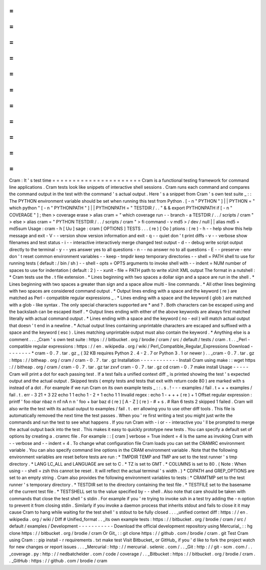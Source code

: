 =
=
=
=
=
=
=
=
=
=
=
=
=
=
=
=
=
=
=
=
=
=
Cram
:
It
'
s
test
time
=
=
=
=
=
=
=
=
=
=
=
=
=
=
=
=
=
=
=
=
=
=
Cram
is
a
functional
testing
framework
for
command
line
applications
.
Cram
tests
look
like
snippets
of
interactive
shell
sessions
.
Cram
runs
each
command
and
compares
the
command
output
in
the
test
with
the
command
'
s
actual
output
.
Here
'
s
a
snippet
from
Cram
'
s
own
test
suite
_
:
:
The
PYTHON
environment
variable
should
be
set
when
running
this
test
from
Python
.
[
-
n
"
PYTHON
"
]
|
|
PYTHON
=
"
which
python
"
[
-
n
"
PYTHONPATH
"
]
|
|
PYTHONPATH
=
"
TESTDIR
/
.
.
"
&
&
export
PYTHONPATH
if
[
-
n
"
COVERAGE
"
]
;
then
>
coverage
erase
>
alias
cram
=
"
which
coverage
run
-
-
branch
-
a
TESTDIR
/
.
.
/
scripts
/
cram
"
>
else
>
alias
cram
=
"
PYTHON
TESTDIR
/
.
.
/
scripts
/
cram
"
>
fi
command
-
v
md5
>
/
dev
/
null
|
|
alias
md5
=
md5sum
Usage
:
cram
-
h
[
Uu
]
sage
:
cram
\
[
OPTIONS
\
]
TESTS
\
.
\
.
\
.
(
re
)
[
Oo
]
ptions
:
(
re
)
-
h
-
-
help
show
this
help
message
and
exit
-
V
-
-
version
show
version
information
and
exit
-
q
-
-
quiet
don
'
t
print
diffs
-
v
-
-
verbose
show
filenames
and
test
status
-
i
-
-
interactive
interactively
merge
changed
test
output
-
d
-
-
debug
write
script
output
directly
to
the
terminal
-
y
-
-
yes
answer
yes
to
all
questions
-
n
-
-
no
answer
no
to
all
questions
-
E
-
-
preserve
-
env
don
'
t
reset
common
environment
variables
-
-
keep
-
tmpdir
keep
temporary
directories
-
-
shell
=
PATH
shell
to
use
for
running
tests
(
default
:
/
bin
/
sh
)
-
-
shell
-
opts
=
OPTS
arguments
to
invoke
shell
with
-
-
indent
=
NUM
number
of
spaces
to
use
for
indentation
(
default
:
2
)
-
-
xunit
-
file
=
PATH
path
to
write
xUnit
XML
output
The
format
in
a
nutshell
:
*
Cram
tests
use
the
.
t
file
extension
.
*
Lines
beginning
with
two
spaces
a
dollar
sign
and
a
space
are
run
in
the
shell
.
*
Lines
beginning
with
two
spaces
a
greater
than
sign
and
a
space
allow
multi
-
line
commands
.
*
All
other
lines
beginning
with
two
spaces
are
considered
command
output
.
*
Output
lines
ending
with
a
space
and
the
keyword
(
re
)
are
matched
as
Perl
-
compatible
regular
expressions
_
.
*
Lines
ending
with
a
space
and
the
keyword
(
glob
)
are
matched
with
a
glob
-
like
syntax
.
The
only
special
characters
supported
are
*
and
?
.
Both
characters
can
be
escaped
using
\
and
the
backslash
can
be
escaped
itself
.
*
Output
lines
ending
with
either
of
the
above
keywords
are
always
first
matched
literally
with
actual
command
output
.
*
Lines
ending
with
a
space
and
the
keyword
(
no
-
eol
)
will
match
actual
output
that
doesn
'
t
end
in
a
newline
.
*
Actual
output
lines
containing
unprintable
characters
are
escaped
and
suffixed
with
a
space
and
the
keyword
(
esc
)
.
Lines
matching
unprintable
output
must
also
contain
the
keyword
.
*
Anything
else
is
a
comment
.
.
.
_Cram
'
s
own
test
suite
:
https
:
/
/
bitbucket
.
org
/
brodie
/
cram
/
src
/
default
/
tests
/
cram
.
t
.
.
_Perl
-
compatible
regular
expressions
:
https
:
/
/
en
.
wikipedia
.
org
/
wiki
/
Perl_Compatible_Regular_Expressions
Download
-
-
-
-
-
-
-
-
*
cram
-
0
.
7
.
tar
.
gz
_
(
32
KB
requires
Python
2
.
4
-
2
.
7
or
Python
3
.
1
or
newer
)
.
.
_cram
-
0
.
7
.
tar
.
gz
:
https
:
/
/
bitheap
.
org
/
cram
/
cram
-
0
.
7
.
tar
.
gz
Installation
-
-
-
-
-
-
-
-
-
-
-
-
Install
Cram
using
make
:
:
wget
https
:
/
/
bitheap
.
org
/
cram
/
cram
-
0
.
7
.
tar
.
gz
tar
zxvf
cram
-
0
.
7
.
tar
.
gz
cd
cram
-
0
.
7
make
install
Usage
-
-
-
-
-
Cram
will
print
a
dot
for
each
passing
test
.
If
a
test
fails
a
unified
context
diff
_
is
printed
showing
the
test
'
s
expected
output
and
the
actual
output
.
Skipped
tests
(
empty
tests
and
tests
that
exit
with
return
code
80
)
are
marked
with
s
instead
of
a
dot
.
For
example
if
we
run
Cram
on
its
own
example
tests
_
:
:
.
s
.
!
-
-
-
examples
/
fail
.
t
+
+
+
examples
/
fail
.
t
.
err
-
3
21
+
3
22
echo
1
1
echo
1
-
2
+
1
echo
1
1
Invalid
regex
:
echo
1
-
+
+
+
(
re
)
+
1
Offset
regular
expression
:
printf
'
foo
\
nbar
\
nbaz
\
n
\
n1
\
nA
\
n
\
n
'
foo
+
bar
baz
\
d
(
re
)
[
A
-
Z
]
(
re
)
-
#
+
s
.
#
Ran
6
tests
2
skipped
1
failed
.
Cram
will
also
write
the
test
with
its
actual
output
to
examples
/
fail
.
t
.
err
allowing
you
to
use
other
diff
tools
.
This
file
is
automatically
removed
the
next
time
the
test
passes
.
When
you
'
re
first
writing
a
test
you
might
just
write
the
commands
and
run
the
test
to
see
what
happens
.
If
you
run
Cram
with
-
i
or
-
-
interactive
you
'
ll
be
prompted
to
merge
the
actual
output
back
into
the
test
.
This
makes
it
easy
to
quickly
prototype
new
tests
.
You
can
specify
a
default
set
of
options
by
creating
a
.
cramrc
file
.
For
example
:
:
[
cram
]
verbose
=
True
indent
=
4
Is
the
same
as
invoking
Cram
with
-
-
verbose
and
-
-
indent
=
4
.
To
change
what
configuration
file
Cram
loads
you
can
set
the
CRAMRC
environment
variable
.
You
can
also
specify
command
line
options
in
the
CRAM
environment
variable
.
Note
that
the
following
environment
variables
are
reset
before
tests
are
run
:
*
TMPDIR
TEMP
and
TMP
are
set
to
the
test
runner
'
s
tmp
directory
.
*
LANG
LC_ALL
and
LANGUAGE
are
set
to
C
.
*
TZ
is
set
to
GMT
.
*
COLUMNS
is
set
to
80
.
(
Note
:
When
using
-
-
shell
=
zsh
this
cannot
be
reset
.
It
will
reflect
the
actual
terminal
'
s
width
.
)
*
CDPATH
and
GREP_OPTIONS
are
set
to
an
empty
string
.
Cram
also
provides
the
following
environment
variables
to
tests
:
*
CRAMTMP
set
to
the
test
runner
'
s
temporary
directory
.
*
TESTDIR
set
to
the
directory
containing
the
test
file
.
*
TESTFILE
set
to
the
basename
of
the
current
test
file
.
*
TESTSHELL
set
to
the
value
specified
by
-
-
shell
.
Also
note
that
care
should
be
taken
with
commands
that
close
the
test
shell
'
s
stdin
.
For
example
if
you
'
re
trying
to
invoke
ssh
in
a
test
try
adding
the
-
n
option
to
prevent
it
from
closing
stdin
.
Similarly
if
you
invoke
a
daemon
process
that
inherits
stdout
and
fails
to
close
it
it
may
cause
Cram
to
hang
while
waiting
for
the
test
shell
'
s
stdout
to
be
fully
closed
.
.
.
_unified
context
diff
:
https
:
/
/
en
.
wikipedia
.
org
/
wiki
/
Diff
#
Unified_format
.
.
_its
own
example
tests
:
https
:
/
/
bitbucket
.
org
/
brodie
/
cram
/
src
/
default
/
examples
/
Development
-
-
-
-
-
-
-
-
-
-
-
Download
the
official
development
repository
using
Mercurial_
:
:
hg
clone
https
:
/
/
bitbucket
.
org
/
brodie
/
cram
Or
Git_
:
:
git
clone
https
:
/
/
github
.
com
/
brodie
/
cram
.
git
Test
Cram
using
Cram
:
:
pip
install
-
r
requirements
.
txt
make
test
Visit
Bitbucket_
or
GitHub_
if
you
'
d
like
to
fork
the
project
watch
for
new
changes
or
report
issues
.
.
.
_Mercurial
:
http
:
/
/
mercurial
.
selenic
.
com
/
.
.
_Git
:
http
:
/
/
git
-
scm
.
com
/
.
.
_coverage
.
py
:
http
:
/
/
nedbatchelder
.
com
/
code
/
coverage
/
.
.
_Bitbucket
:
https
:
/
/
bitbucket
.
org
/
brodie
/
cram
.
.
_GitHub
:
https
:
/
/
github
.
com
/
brodie
/
cram
